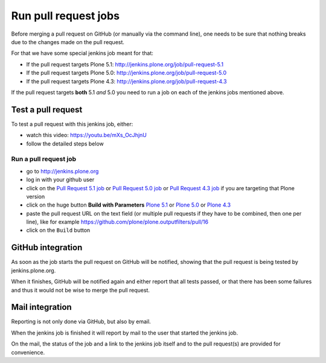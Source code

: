 .. -*- coding: utf-8 -*-

=====================
Run pull request jobs
=====================
Before merging a pull request on GitHub (or manually via the command line),
one needs to be sure that nothing breaks due to the changes made on the pull request.

For that we have some special jenkins job meant for that:

- If the pull request targets Plone 5.1: http://jenkins.plone.org/job/pull-request-5.1
- If the pull request targets Plone 5.0: http://jenkins.plone.org/job/pull-request-5.0
- If the pull request targets Plone 4.3: http://jenkins.plone.org/job/pull-request-4.3

If the pull request targets **both** 5.1 *and* 5.0 you need to run a job on each of the jenkins jobs mentioned above.

Test a pull request
===================
To test a pull request with this jenkins job, either:

- watch this video: https://youtu.be/mXs_OcJhjnU
- follow the detailed steps below

Run a pull request job
----------------------
- go to http://jenkins.plone.org
- log in with your github user
- click on the `Pull Request 5.1 job <http://jenkins.plone.org/job/pull-request-5.1>`_
  or `Pull Request 5.0 job <http://jenkins.plone.org/job/pull-request-5.0>`_
  or `Pull Request 4.3 job <http://jenkins.plone.org/job/pull-request-4.3>`_ if you are targeting that Plone version
- click on the huge button **Build with Parameters**
  `Plone 5.1 <http://jenkins.plone.org/job/pull-request-5.1/build?delay=0sec>`_ or
  `Plone 5.0 <http://jenkins.plone.org/job/pull-request-5.0/build?delay=0sec>`_ or
  `Plone 4.3 <http://jenkins.plone.org/job/pull-request-4.3/build?delay=0sec>`_
- paste the pull request URL on the text field
  (or multiple pull requests if they have to be combined, then one per line),
  like for example https://github.com/plone/plone.outputfilters/pull/16
- click on the ``Build`` button

GitHub integration
==================
As soon as the job starts the pull request on GitHub will be notified,
showing that the pull request is being tested by jenkins.plone.org.

When it finishes,
GitHub will be notified again and either report that all tests passed,
or that there has been some failures and thus it would not be wise to merge the pull request.

Mail integration
================
Reporting is not only done via GitHub, but also by email.

When the jenkins job is finished it will report by mail to the user that started the jenkins job.

On the mail,
the status of the job and a link to the jenkins job itself and to the pull request(s) are provided for convenience.

